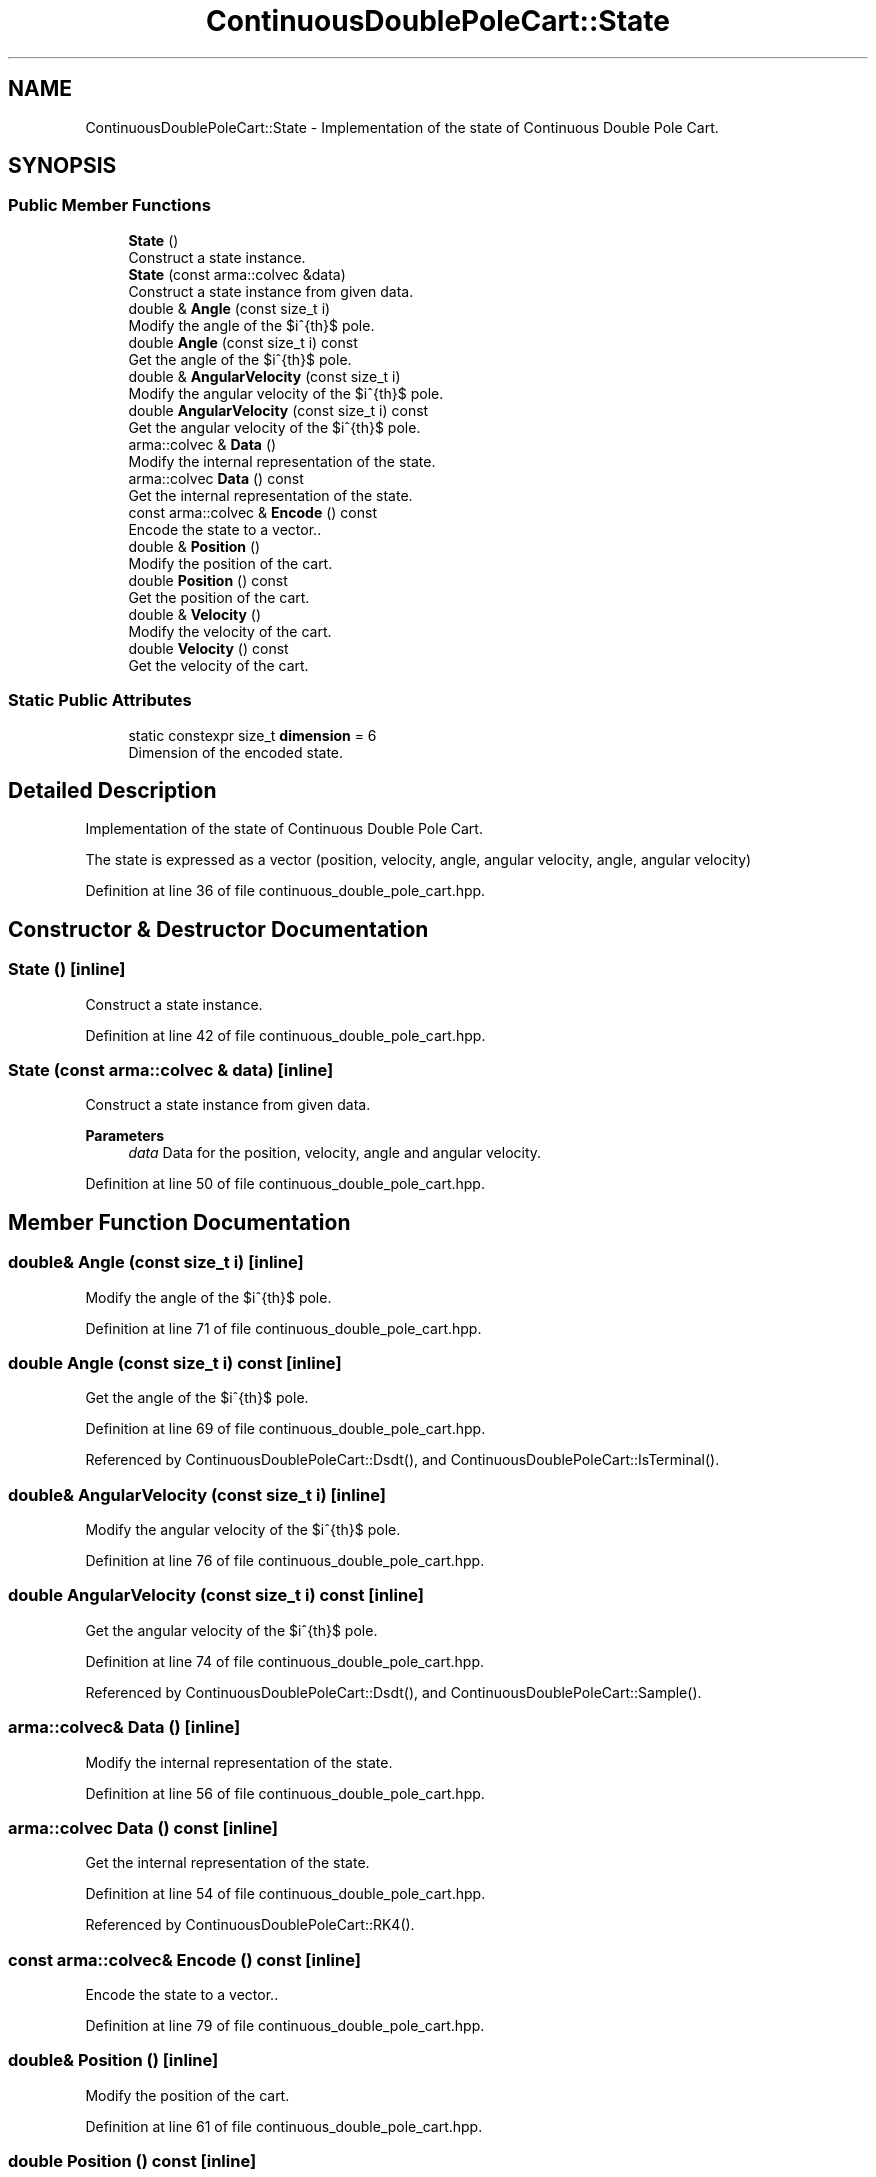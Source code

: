.TH "ContinuousDoublePoleCart::State" 3 "Sun Jun 20 2021" "Version 3.4.2" "mlpack" \" -*- nroff -*-
.ad l
.nh
.SH NAME
ContinuousDoublePoleCart::State \- Implementation of the state of Continuous Double Pole Cart\&.  

.SH SYNOPSIS
.br
.PP
.SS "Public Member Functions"

.in +1c
.ti -1c
.RI "\fBState\fP ()"
.br
.RI "Construct a state instance\&. "
.ti -1c
.RI "\fBState\fP (const arma::colvec &data)"
.br
.RI "Construct a state instance from given data\&. "
.ti -1c
.RI "double & \fBAngle\fP (const size_t i)"
.br
.RI "Modify the angle of the $i^{th}$ pole\&. "
.ti -1c
.RI "double \fBAngle\fP (const size_t i) const"
.br
.RI "Get the angle of the $i^{th}$ pole\&. "
.ti -1c
.RI "double & \fBAngularVelocity\fP (const size_t i)"
.br
.RI "Modify the angular velocity of the $i^{th}$ pole\&. "
.ti -1c
.RI "double \fBAngularVelocity\fP (const size_t i) const"
.br
.RI "Get the angular velocity of the $i^{th}$ pole\&. "
.ti -1c
.RI "arma::colvec & \fBData\fP ()"
.br
.RI "Modify the internal representation of the state\&. "
.ti -1c
.RI "arma::colvec \fBData\fP () const"
.br
.RI "Get the internal representation of the state\&. "
.ti -1c
.RI "const arma::colvec & \fBEncode\fP () const"
.br
.RI "Encode the state to a vector\&.\&. "
.ti -1c
.RI "double & \fBPosition\fP ()"
.br
.RI "Modify the position of the cart\&. "
.ti -1c
.RI "double \fBPosition\fP () const"
.br
.RI "Get the position of the cart\&. "
.ti -1c
.RI "double & \fBVelocity\fP ()"
.br
.RI "Modify the velocity of the cart\&. "
.ti -1c
.RI "double \fBVelocity\fP () const"
.br
.RI "Get the velocity of the cart\&. "
.in -1c
.SS "Static Public Attributes"

.in +1c
.ti -1c
.RI "static constexpr size_t \fBdimension\fP = 6"
.br
.RI "Dimension of the encoded state\&. "
.in -1c
.SH "Detailed Description"
.PP 
Implementation of the state of Continuous Double Pole Cart\&. 

The state is expressed as a vector (position, velocity, angle, angular velocity, angle, angular velocity) 
.PP
Definition at line 36 of file continuous_double_pole_cart\&.hpp\&.
.SH "Constructor & Destructor Documentation"
.PP 
.SS "\fBState\fP ()\fC [inline]\fP"

.PP
Construct a state instance\&. 
.PP
Definition at line 42 of file continuous_double_pole_cart\&.hpp\&.
.SS "\fBState\fP (const arma::colvec & data)\fC [inline]\fP"

.PP
Construct a state instance from given data\&. 
.PP
\fBParameters\fP
.RS 4
\fIdata\fP Data for the position, velocity, angle and angular velocity\&. 
.RE
.PP

.PP
Definition at line 50 of file continuous_double_pole_cart\&.hpp\&.
.SH "Member Function Documentation"
.PP 
.SS "double& Angle (const size_t i)\fC [inline]\fP"

.PP
Modify the angle of the $i^{th}$ pole\&. 
.PP
Definition at line 71 of file continuous_double_pole_cart\&.hpp\&.
.SS "double Angle (const size_t i) const\fC [inline]\fP"

.PP
Get the angle of the $i^{th}$ pole\&. 
.PP
Definition at line 69 of file continuous_double_pole_cart\&.hpp\&.
.PP
Referenced by ContinuousDoublePoleCart::Dsdt(), and ContinuousDoublePoleCart::IsTerminal()\&.
.SS "double& AngularVelocity (const size_t i)\fC [inline]\fP"

.PP
Modify the angular velocity of the $i^{th}$ pole\&. 
.PP
Definition at line 76 of file continuous_double_pole_cart\&.hpp\&.
.SS "double AngularVelocity (const size_t i) const\fC [inline]\fP"

.PP
Get the angular velocity of the $i^{th}$ pole\&. 
.PP
Definition at line 74 of file continuous_double_pole_cart\&.hpp\&.
.PP
Referenced by ContinuousDoublePoleCart::Dsdt(), and ContinuousDoublePoleCart::Sample()\&.
.SS "arma::colvec& Data ()\fC [inline]\fP"

.PP
Modify the internal representation of the state\&. 
.PP
Definition at line 56 of file continuous_double_pole_cart\&.hpp\&.
.SS "arma::colvec Data () const\fC [inline]\fP"

.PP
Get the internal representation of the state\&. 
.PP
Definition at line 54 of file continuous_double_pole_cart\&.hpp\&.
.PP
Referenced by ContinuousDoublePoleCart::RK4()\&.
.SS "const arma::colvec& Encode () const\fC [inline]\fP"

.PP
Encode the state to a vector\&.\&. 
.PP
Definition at line 79 of file continuous_double_pole_cart\&.hpp\&.
.SS "double& Position ()\fC [inline]\fP"

.PP
Modify the position of the cart\&. 
.PP
Definition at line 61 of file continuous_double_pole_cart\&.hpp\&.
.SS "double Position () const\fC [inline]\fP"

.PP
Get the position of the cart\&. 
.PP
Definition at line 59 of file continuous_double_pole_cart\&.hpp\&.
.PP
Referenced by ContinuousDoublePoleCart::IsTerminal()\&.
.SS "double& Velocity ()\fC [inline]\fP"

.PP
Modify the velocity of the cart\&. 
.PP
Definition at line 66 of file continuous_double_pole_cart\&.hpp\&.
.SS "double Velocity () const\fC [inline]\fP"

.PP
Get the velocity of the cart\&. 
.PP
Definition at line 64 of file continuous_double_pole_cart\&.hpp\&.
.PP
Referenced by ContinuousDoublePoleCart::Sample()\&.
.SH "Member Data Documentation"
.PP 
.SS "constexpr size_t dimension = 6\fC [static]\fP, \fC [constexpr]\fP"

.PP
Dimension of the encoded state\&. 
.PP
Definition at line 82 of file continuous_double_pole_cart\&.hpp\&.

.SH "Author"
.PP 
Generated automatically by Doxygen for mlpack from the source code\&.
